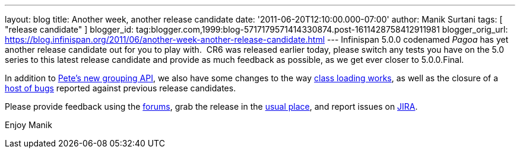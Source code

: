 ---
layout: blog
title: Another week, another release candidate
date: '2011-06-20T12:10:00.000-07:00'
author: Manik Surtani
tags: [ "release candidate" ]
blogger_id: tag:blogger.com,1999:blog-5717179571414330874.post-1611428758412911981
blogger_orig_url: https://blog.infinispan.org/2011/06/another-week-another-release-candidate.html
---
Infinispan 5.0.0 codenamed _Pagoa_ has yet another release candidate out
for you to play with.  CR6 was released earlier today, please switch any
tests you have on the 5.0 series to this latest release candidate and
provide as much feedback as possible, as we get ever closer to
5.0.0.Final.

In addition to
http://infinispan.blogspot.com/2011/06/grouping-api.html[Pete's new
grouping API], we also have some changes to the way
https://issues.jboss.org/browse/ISPN-1096[class loading works], as well
as the closure of a
https://issues.jboss.org/secure/ConfigureReport.jspa?atl_token=AQZJ-FV3A-N91S-UDEU%7Cf76c84ee9c36d1ae3ae60aa55123a29732c615eb%7Clin&versions=12316793&sections=all&style=none&selectedProjectId=12310799&reportKey=org.jboss.labs.jira.plugin.release-notes-report-plugin%3Areleasenotes&Next=Next[host
of bugs] reported against previous release candidates.

Please provide feedback using the
http://community.jboss.org/en/infinispan?view=discussions[forums], grab
the release in the http://www.jboss.org/infinispan/downloads[usual
place], and report issues on
https://issues.jboss.org/browse/ISPN[JIRA].

Enjoy
Manik
